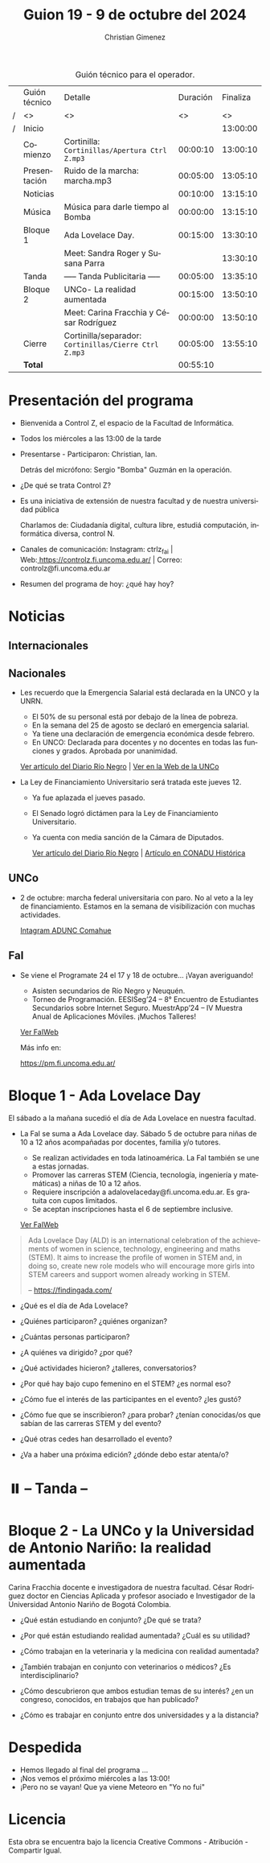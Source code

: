 #+title: Guion 19 - 9 de octubre del 2024

#+HTML: <main>

#+caption: Guión técnico para el operador.
|   | Guión técnico | Detalle                                             | Duración | Finaliza |
| / | <>            | <>                                                  |       <> |       <> |
| / | Inicio        |                                                     |          | 13:00:00 |
|---+---------------+-----------------------------------------------------+----------+----------|
|   | Comienzo      | Cortinilla: =Cortinillas/Apertura Ctrl Z.mp3=         | 00:00:10 | 13:00:10 |
|   | Presentación  | \play{} Ruido de la marcha: marcha.mp3                    | 00:05:00 | 13:05:10 |
|---+---------------+-----------------------------------------------------+----------+----------|
|   | Noticias      |                                                     | 00:10:00 | 13:15:10 |
|---+---------------+-----------------------------------------------------+----------+----------|
|   | Música        | Música para darle tiempo al Bomba \bomb{}                | 00:00:00 | 13:15:10 |
|---+---------------+-----------------------------------------------------+----------+----------|
|   | Bloque 1      | Ada Lovelace Day.                                   | 00:15:00 | 13:30:10 |
|   |               | \telephone{} Meet: Sandra Roger y Susana Parra                |          | 13:30:10 |
|---+---------------+-----------------------------------------------------+----------+----------|
|   | \pausebutton{} Tanda      | ----- Tanda Publicitaria -----                      | 00:05:00 | 13:35:10 |
|---+---------------+-----------------------------------------------------+----------+----------|
|   | Bloque 2      | UNCo-  La realidad aumentada                        | 00:15:00 | 13:50:10 |
|   |               | \telephone{} Meet: Carina Fracchia y César Rodríguez          | 00:00:00 | 13:50:10 |
|---+---------------+-----------------------------------------------------+----------+----------|
|   | Cierre        | Cortinilla/separador: =Cortinillas/Cierre Ctrl Z.mp3= | 00:05:00 | 13:55:10 |
|---+---------------+-----------------------------------------------------+----------+----------|
|---+---------------+-----------------------------------------------------+----------+----------|
|   | *Total*         |                                                     | 00:55:10 |          |
#+TBLFM: @4$5..@13$5=$4 + @-1$5;T::@14$4='(apply '+ '(@4$4..@13$4));T

* Presentación del programa
- Bienvenida a Control Z, el espacio de la Facultad de Informática.
- Todos los miércoles a las 13:00 de la tarde
- Presentarse - Participaron: Christian, Ian.
  
  Detrás del micrófono: Sergio "Bomba" Guzmán en la operación.
  
- ¿De qué se trata Control Z?

- Es una iniciativa de extensión de nuestra facultad y de nuestra
  universidad pública
  
  Charlamos de: Ciudadanía digital, cultura libre, estudiá computación,
  informática diversa, control N.

- Canales de comunicación: Instagram: ctrlz_fai |
  Web:[[https://www.google.com/url?q=https://controlz.fi.uncoma.edu.ar/&sa=D&source=editors&ust=1710886972631607&usg=AOvVaw0Nd3amx84NFOIIJmebjzYD][ ]][[https://www.google.com/url?q=https://controlz.fi.uncoma.edu.ar/&sa=D&source=editors&ust=1710886972631851&usg=AOvVaw2WckiSK9W10CI0pP35EAyw][https://controlz.fi.uncoma.edu.ar/]] |
  Correo: controlz@fi.uncoma.edu.ar
- Resumen del programa de hoy: ¿qué hay hoy?

* Noticias
** Internacionales
** Nacionales
- Les recuerdo que la Emergencia Salarial está declarada en la UNCO y la UNRN.

  - El 50% de su personal está por debajo de la línea de pobreza.
  - En la semana del 25 de agosto se declaró en emergencia salarial.
  - Ya tiene una declaración de emergencia económica desde febrero.
  - En UNCO: Declarada para docentes y no docentes en todas las funciones y grados. Aprobada por unanimidad.  

  [[https://www.rionegro.com.ar/politica/la-unrn-declaro-la-emergencia-salarial-universitaria-3759720/][Ver artículo del Diario Río Negro]] | [[https://www.uncoma.edu.ar/el-consejo-superior-declaro-la-emergencia-salarial-en-la-unco/][Ver en la Web de la UNCo]]
  
- La Ley de Financiamiento Universitario será tratada este jueves 12.

  - Ya fue aplazada el jueves pasado.
  - El Senado logró dictámen para la Ley de Financiamiento Universitario.
  - Ya cuenta con media sanción de la Cámara de Diputados.

   [[https://www.rionegro.com.ar/gremios/paro-universitario-este-miercoles-y-jueves-en-neuquen-y-rio-negro-3782537/][Ver artículo del Diario Río Negro]] |  [[https://conaduhistorica.org.ar/prensa/11-y-12-09-paro-de-48-horas-en-las-universidades-nacionales/][Artículo en CONADU Histórica]]

** UNCo
- 2 de octubre: marcha federal universitaria con paro. No al veto a la ley de financiamiento. Estamos en la semana de visibilización con muchas actividades.

  [[https://www.instagram.com/p/DAJTDpeu5nG/][Intagram ADUNC Comahue]] 
  
** FaI
   
- Se viene el Programate 24 el 17 y 18 de octubre... ¡Vayan averiguando!
  - Asisten secundarios de Río Negro y Neuquén. 
  - Torneo de Programación. EESISeg’24 – 8° Encuentro de Estudiantes Secundarios sobre Internet Seguro. MuestrApp’24 – IV Muestra Anual de Aplicaciones Móviles. ¡Muchos Talleres! 

  [[https://www.fi.uncoma.edu.ar/index.php/novedades/programate-24/][Ver FaIWeb]]

  Más info en:
  
  https://pm.fi.uncoma.edu.ar/
 

* Bloque 1 - Ada Lovelace Day
El sábado a la mañana sucedió el día de Ada Lovelace en nuestra facultad.

- La FaI se suma a Ada Lovelace day. Sábado 5 de octubre para niñas de 10 a 12 años acompañadas por docentes, familia y/o tutores.
  
  - Se realizan actividades en toda latinoamérica. La FaI también se une a estas jornadas. 
  - Promover las carreras STEM (Ciencia, tecnología, ingeniería y matemáticas) a niñas de 10 a 12 años. 
  - Requiere inscripción a adalovelaceday@fi.uncoma.edu.ar. Es gratuita con cupos limitados.
  - Se aceptan inscripciones hasta el 6 de septiembre inclusive.

  [[https://www.fi.uncoma.edu.ar/index.php/novedades/jornada-latinoamericana-de-talleres-stem-para-ninas-y-mujeres-adolescentes-ada-lovelace-2024/][Ver FaIWeb]]

#+begin_quote
Ada Lovelace Day (ALD) is an international celebration of the achievements of women in science, technology, engineering and maths (STEM). It aims to increase the profile of women in STEM and, in doing so, create new role models who will encourage more girls into STEM careers and support women already working in STEM.

-- https://findingada.com/
#+end_quote


- ¿Qué es el día de Ada Lovelace?
- ¿Quiénes participaron? ¿quiénes organizan?
- ¿Cuántas personas participaron?
- ¿A quiénes va dirigido? ¿por qué?
- ¿Qué actividades hicieron? ¿talleres, conversatorios?

- ¿Por qué hay bajo cupo femenino en el STEM? ¿es normal eso?
- ¿Cómo fue el interés de las participantes en el evento? ¿les gustó?
- ¿Cómo fue que se inscribieron? ¿para probar? ¿tenían conocidas/os que sabían de las carreras STEM y del evento?
 
- ¿Qué otras cedes han desarrollado el evento?

- ¿Va a haber una próxima edición? ¿dónde debo estar atenta/o?

* ⏸️ -- Tanda --
* Bloque 2 - La UNCo y la Universidad de Antonio Nariño: la realidad aumentada


\telephone{} Carina Fracchia docente e investigadora de nuestra facultad.
\telephone{} César Rodríguez doctor en Ciencias Aplicada y profesor asociado e Investigador de la Universidad Antonio Nariño de Bogotá Colombia.

- ¿Qué están estudiando en conjunto? ¿De qué se trata?
- ¿Por qué están estudiando realidad aumentada? ¿Cuál es su utilidad?
- ¿Cómo trabajan en la veterinaria y la medicina con realidad aumentada?
- ¿También trabajan en conjunto con veterinarios o médicos? ¿Es interdisciplinario?

- ¿Cómo descubrieron que ambos estudian temas de su interés? ¿en un congreso, conocidos, en trabajos que han publicado?
- ¿Cómo es trabajar en conjunto entre dos universidades y a la distancia?


* Despedida
- Hemos llegado al final del programa ...
- ¡Nos vemos el próximo miércoles a las 13:00!
- ¡Pero no se vayan! Que ya viene Meteoro en "Yo no fui"

* Licencia
Esta obra se encuentra bajo la licencia Creative Commons - Atribución - Compartir Igual.

#+HTML: </main>

* Meta     :noexport:

# ----------------------------------------------------------------------
#+SUBTITLE:
#+AUTHOR: Christian Gimenez
#+EMAIL:
#+DESCRIPTION: 
#+KEYWORDS: 
#+COLUMNS: %40ITEM(Task) %17Effort(Estimated Effort){:} %CLOCKSUM

#+STARTUP: inlineimages hidestars content hideblocks entitiespretty
#+STARTUP: indent fninline latexpreview

#+OPTIONS: H:3 num:t toc:t \n:nil @:t ::t |:t ^:{} -:t f:t *:t <:t
#+OPTIONS: TeX:t LaTeX:t skip:nil d:nil todo:t pri:nil tags:not-in-toc
#+OPTIONS: tex:imagemagick

#+TODO: TODO(t!) CURRENT(c!) PAUSED(p!) | DONE(d!) CANCELED(C!@)

# -- Export
#+LANGUAGE: es
#+EXPORT_SELECT_TAGS: export
#+EXPORT_EXCLUDE_TAGS: noexport
# #+export_file_name: 

# -- HTML Export
#+INFOJS_OPT: view:info toc:t ftoc:t ltoc:t mouse:underline buttons:t path:libs/org-info.js
#+XSLT:

# -- For ox-twbs or HTML Export
# #+HTML_HEAD: <link href="libs/bootstrap.min.css" rel="stylesheet">
# -- -- LaTeX-CSS
# #+HTML_HEAD: <link href="css/style-org.css" rel="stylesheet">

# #+HTML_HEAD: <script src="libs/jquery.min.js"></script> 
# #+HTML_HEAD: <script src="libs/bootstrap.min.js"></script>

#+HTML_HEAD_EXTRA: <link href="../css/guiones-2024.css" rel="stylesheet">

# -- LaTeX Export
# #+LATEX_CLASS: article
#+latex_compiler: lualatex
# #+latex_class_options: [12pt, twoside]

#+latex_header: \usepackage{csquotes}
# #+latex_header: \usepackage[spanish]{babel}
# #+latex_header: \usepackage[margin=2cm]{geometry}
# #+latex_header: \usepackage{fontspec}
#+latex_header: \usepackage{emoji}
# -- biblatex
#+latex_header: \usepackage[backend=biber, style=alphabetic, backref=true]{biblatex}
#+latex_header: \addbibresource{tangled/biblio.bib}
# -- -- Tikz
# #+LATEX_HEADER: \usepackage{tikz}
# #+LATEX_HEADER: \usetikzlibrary{arrows.meta}
# #+LATEX_HEADER: \usetikzlibrary{decorations}
# #+LATEX_HEADER: \usetikzlibrary{decorations.pathmorphing}
# #+LATEX_HEADER: \usetikzlibrary{shapes.geometric}
# #+LATEX_HEADER: \usetikzlibrary{shapes.symbols}
# #+LATEX_HEADER: \usetikzlibrary{positioning}
# #+LATEX_HEADER: \usetikzlibrary{trees}

# #+LATEX_HEADER_EXTRA:

# --  Info Export
#+TEXINFO_DIR_CATEGORY: A category
#+TEXINFO_DIR_TITLE: Guiones: (Guion)
#+TEXINFO_DIR_DESC: One line description.
#+TEXINFO_PRINTED_TITLE: Guiones
#+TEXINFO_FILENAME: Guion.info


# Local Variables:
# org-hide-emphasis-markers: t
# org-use-sub-superscripts: "{}"
# fill-column: 80
# visual-line-fringe-indicators: t
# ispell-local-dictionary: "british"
# org-latex-default-figure-position: "tbp"
# End:
